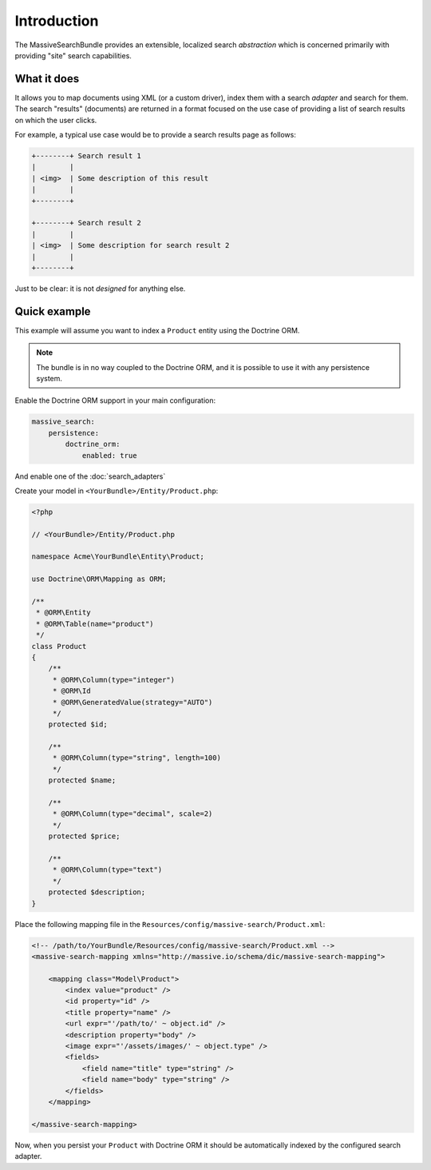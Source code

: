 Introduction
============

The MassiveSearchBundle provides an extensible, localized search *abstraction* which is
concerned primarily with providing "site" search capabilities.

What it does
------------

It allows you to map documents using XML (or a custom driver), index them with
a search *adapter* and search for them. The search "results" (documents) are
returned in a format focused on the use case of providing a list of search
results on which the user clicks.

For example, a typical use case would be to provide a search results page as
follows:

.. code-block:: none

    +--------+ Search result 1
    |        | 
    | <img>  | Some description of this result
    |        |
    +--------+

    +--------+ Search result 2
    |        | 
    | <img>  | Some description for search result 2
    |        |
    +--------+

Just to be clear: it is not *designed* for anything else.

Quick example
-------------

This example will assume you want to index a ``Product`` entity using the
Doctrine ORM.

.. note::
 
    The bundle is in no way coupled to the Doctrine ORM, and it is possible to
    use it with any persistence system.

Enable the Doctrine ORM support in your main configuration:

.. code-block:: yaml

    massive_search:
        persistence:
            doctrine_orm:
                enabled: true

And enable one of the :doc:`search_adapters`
        
Create your model in ``<YourBundle>/Entity/Product.php``:

.. code-block:: php

    <?php

    // <YourBundle>/Entity/Product.php

    namespace Acme\YourBundle\Entity\Product;

    use Doctrine\ORM\Mapping as ORM;

    /**
     * @ORM\Entity
     * @ORM\Table(name="product")
     */
    class Product
    {
        /**
         * @ORM\Column(type="integer")
         * @ORM\Id
         * @ORM\GeneratedValue(strategy="AUTO")
         */
        protected $id;

        /**
         * @ORM\Column(type="string", length=100)
         */
        protected $name;

        /**
         * @ORM\Column(type="decimal", scale=2)
         */
        protected $price;

        /**
         * @ORM\Column(type="text")
         */
        protected $description;
    }

Place the following mapping file in the
``Resources/config/massive-search/Product.xml``:

.. code-block:: xml

    <!-- /path/to/YourBundle/Resources/config/massive-search/Product.xml -->
    <massive-search-mapping xmlns="http://massive.io/schema/dic/massive-search-mapping">

        <mapping class="Model\Product">
            <index value="product" />
            <id property="id" />
            <title property="name" />
            <url expr="'/path/to/' ~ object.id" />
            <description property="body" />
            <image expr="'/assets/images/' ~ object.type" />
            <fields>
                <field name="title" type="string" />
                <field name="body" type="string" />
            </fields>
        </mapping>

    </massive-search-mapping>

Now, when you persist your ``Product`` with Doctrine ORM it should be
automatically indexed by the configured search adapter.
